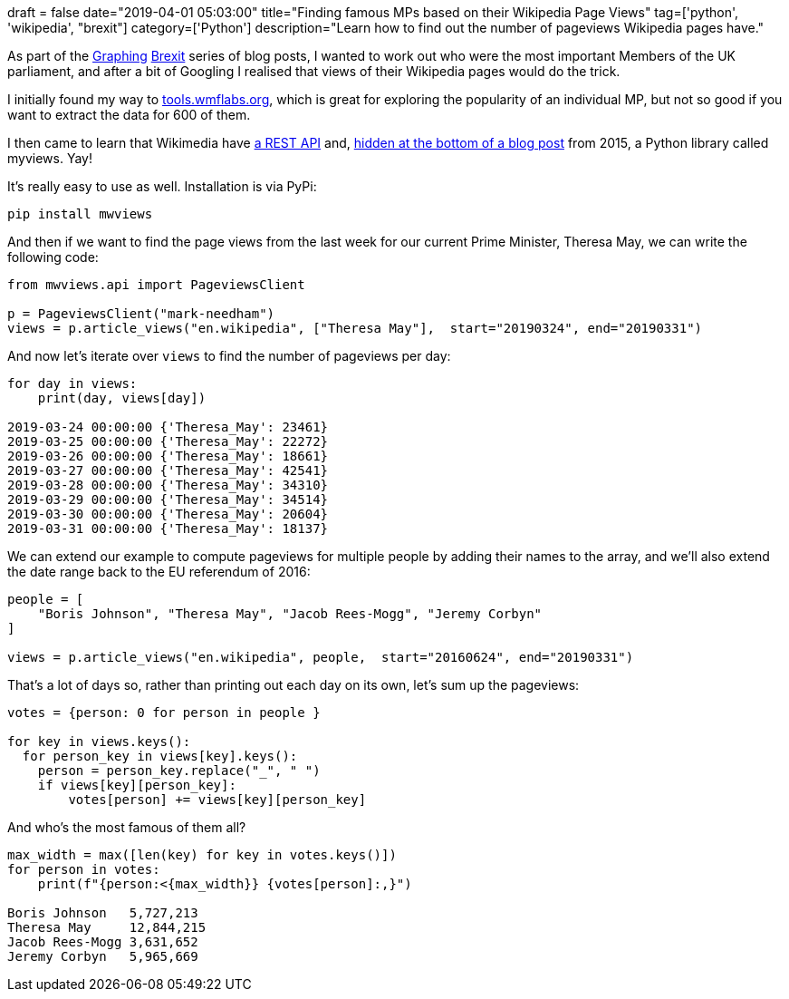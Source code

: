 +++
draft = false
date="2019-04-01 05:03:00"
title="Finding famous MPs based on their Wikipedia Page Views"
tag=['python', 'wikipedia', "brexit"]
category=['Python']
description="Learn how to find out the number of pageviews Wikipedia pages have."
+++

As part of the https://towardsdatascience.com/graphing-brexit-bbe4314cf70[Graphing^] https://medium.com/neo4j/graphing-brexit-clustering-edition-3b966694e723[Brexit^] series of blog posts, I wanted to work out who were the most important Members of the UK parliament, and after a bit of Googling I realised that views of their Wikipedia pages would do the trick.

I initially found my way to https://tools.wmflabs.org/pageviews/?project=en.wikipedia.org&platform=all-access&agent=spider&start=2018-01&end=2019-02&pages=Theresa_May[tools.wmflabs.org^], which is great for exploring the popularity of an individual MP, but not so good if you want to extract the data for 600 of them.

I then came to learn that Wikimedia have https://wikimedia.org/api/rest_v1/[a REST API^] and, https://blog.wikimedia.org/2015/12/14/pageview-data-easily-accessible/[hidden at the bottom of a blog post^] from 2015, a Python library called myviews.
Yay!

It's really easy to use as well.
Installation is via PyPi:

[source, bash]
----
pip install mwviews
----

And then if we want to find the page views from the last week for our current Prime Minister, Theresa May, we can write the following code:

[source, python]
----
from mwviews.api import PageviewsClient

p = PageviewsClient("mark-needham")
views = p.article_views("en.wikipedia", ["Theresa May"],  start="20190324", end="20190331")
----

And now let's iterate over `views` to find the number of pageviews per day:

[source, python]
----
for day in views:
    print(day, views[day])

2019-03-24 00:00:00 {'Theresa_May': 23461}
2019-03-25 00:00:00 {'Theresa_May': 22272}
2019-03-26 00:00:00 {'Theresa_May': 18661}
2019-03-27 00:00:00 {'Theresa_May': 42541}
2019-03-28 00:00:00 {'Theresa_May': 34310}
2019-03-29 00:00:00 {'Theresa_May': 34514}
2019-03-30 00:00:00 {'Theresa_May': 20604}
2019-03-31 00:00:00 {'Theresa_May': 18137}
----

We can extend our example to compute pageviews for multiple people by adding their names to the array, and we'll also extend the date range back to the EU referendum of 2016:

[source, python]
----
people = [
    "Boris Johnson", "Theresa May", "Jacob Rees-Mogg", "Jeremy Corbyn"
]

views = p.article_views("en.wikipedia", people,  start="20160624", end="20190331")
----

That's a lot of days so, rather than printing out each day on its own, let's sum up the pageviews:

[source, python]
----
votes = {person: 0 for person in people }

for key in views.keys():
  for person_key in views[key].keys():
    person = person_key.replace("_", " ")
    if views[key][person_key]:
        votes[person] += views[key][person_key]
----

And who's the most famous of them all?

[source,python]
----
max_width = max([len(key) for key in votes.keys()])
for person in votes:
    print(f"{person:<{max_width}} {votes[person]:,}")

Boris Johnson   5,727,213
Theresa May     12,844,215
Jacob Rees-Mogg 3,631,652
Jeremy Corbyn   5,965,669
----